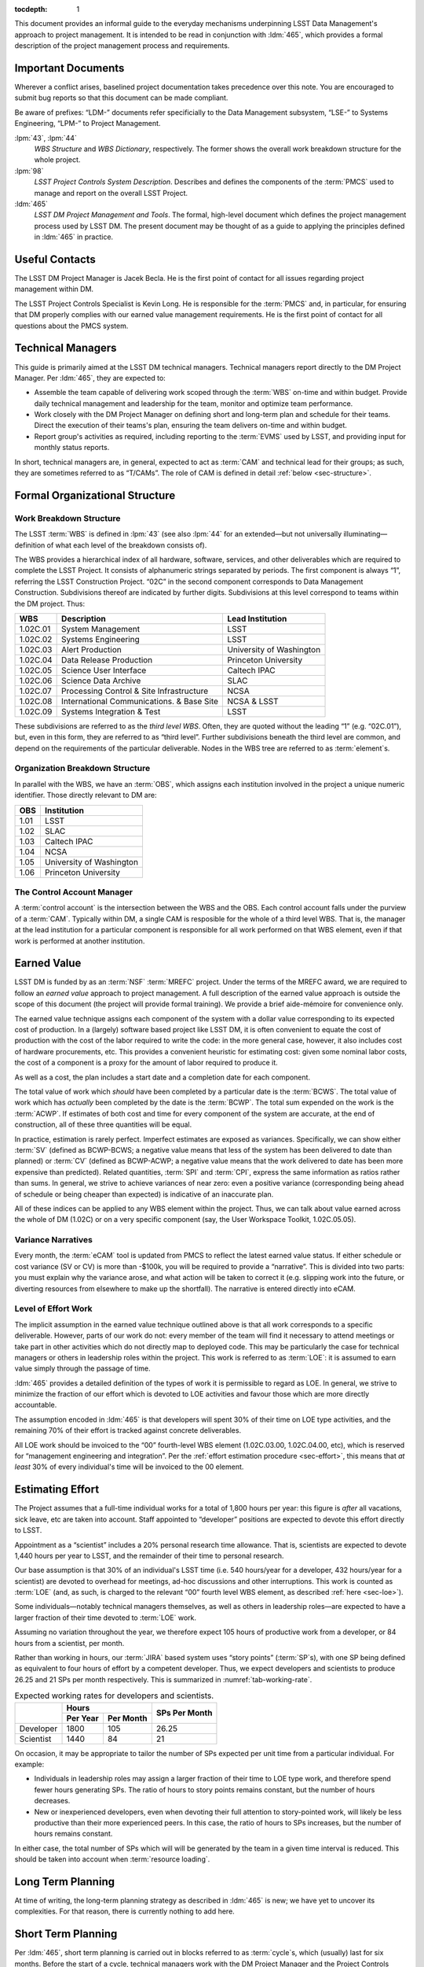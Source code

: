 .. vim: ts=3:sts=3

:tocdepth: 1

This document provides an informal guide to the everyday mechanisms
underpinning LSST Data Management's approach to project management. It is
intended to be read in conjunction with :ldm:`465`, which provides a formal
description of the project management process and requirements.

Important Documents
===================

Wherever a conflict arises, baselined project documentation takes precedence
over this note. You are encouraged to submit bug reports so that this document
can be made compliant.

Be aware of prefixes: “LDM-” documents refer specificially to the Data
Management subsystem, “LSE-” to Systems Engineering, “LPM-” to Project
Management.

:lpm:`43`, :lpm:`44`
   *WBS Structure* and *WBS Dictionary*, respectively. The former shows the
   overall work breakdown structure for the whole project.

:lpm:`98`
   *LSST Project Controls System Description*. Describes and defines the
   components of the :term:`PMCS` used to manage and report on the overall
   LSST Project.

:ldm:`465`
   *LSST DM Project Management and Tools*. The formal, high-level document
   which defines the project management process used by LSST DM. The present
   document may be thought of as a guide to applying the principles defined
   in :ldm:`465` in practice.

.. _sec-contacts:

Useful Contacts
===============

The LSST DM Project Manager is Jacek Becla. He is the first point of contact
for all issues regarding project management within DM.

The LSST Project Controls Specialist is Kevin Long. He is responsible for the
:term:`PMCS` and, in particular, for ensuring that DM properly complies with
our earned value management requirements. He is the first point of contact for
all questions about the PMCS system.

Technical Managers
==================

This guide is primarily aimed at the LSST DM technical managers. Technical
managers report directly to the DM Project Manager. Per :ldm:`465`, they are
expected to:

- Assemble the team capable of delivering work scoped through the :term:`WBS`
  on-time and within budget. Provide daily technical management and leadership
  for the team, monitor and optimize team performance.

- Work closely with the DM Project Manager on defining short and long-term
  plan and schedule for their teams. Direct the execution of their teams's
  plan, ensuring the team delivers on-time and within budget.

- Report group's activities as required, including reporting to the
  :term:`EVMS` used by LSST, and providing input for monthly status reports.

In short, technical managers are, in general, expected to act as :term:`CAM`
and technical lead for their groups; as such, they are sometimes referred to
as “T/CAMs”. The role of CAM is defined in detail :ref:`below
<sec-structure>`.

.. _sec-structure:

Formal Organizational Structure
===============================

.. _sec-wbs:

Work Breakdown Structure
------------------------

The LSST :term:`WBS` is defined in :lpm:`43` (see also :lpm:`44` for an
extended—but not universally illuminating—definition of what each level of the
breakdown consists of).

The WBS provides a hierarchical index of all hardware, software, services, and
other deliverables which are required to complete the LSST Project. It
consists of alphanumeric strings separated by periods. The first component is
always “1”, referring the LSST Construction Project. “02C” in the second
component corresponds to Data Management Construction. Subdivisions thereof
are indicated by further digits. Subdivisions at this level correspond to
teams within the DM project. Thus:

======== ========================================= =======================
WBS      Description                               Lead Institution
======== ========================================= =======================
1.02C.01 System Management                         LSST
1.02C.02 Systems Engineering                       LSST
1.02C.03 Alert Production                          University of Washington
1.02C.04 Data Release Production                   Princeton University
1.02C.05 Science User Interface                    Caltech IPAC
1.02C.06 Science Data Archive                      SLAC
1.02C.07 Processing Control & Site Infrastructure  NCSA
1.02C.08 International Communications. & Base Site NCSA & LSST
1.02C.09 Systems Integration & Test                LSST
======== ========================================= =======================

These subdivisions are referred to as the *third level WBS*. Often, they are
quoted without the leading “1” (e.g. “02C.01”), but, even in this form, they
are referred to as “third level”. Further subdivisions beneath the third level
are common, and depend on the requirements of the particular deliverable.
Nodes in the WBS tree are referred to as :term:`element`\s.

.. _sec-obs:

Organization Breakdown Structure
--------------------------------

In parallel with the WBS, we have an :term:`OBS`, which assigns each
institution involved in the project a unique numeric identifier. Those
directly relevant to DM are:

==== ========================
OBS  Institution
==== ========================
1.01 LSST
1.02 SLAC
1.03 Caltech IPAC
1.04 NCSA
1.05 University of Washington
1.06 Princeton University
==== ========================

The Control Account Manager
---------------------------

A :term:`control account` is the intersection between the WBS and the OBS.
Each control account falls under the purview of a :term:`CAM`. Typically
within DM, a single CAM is resposible for the whole of a third level WBS. That
is, the manager at the lead institution for a particular component is
responsible for all work performed on that WBS element, even if that work is
performed at another institution.

.. _sec-evms:

Earned Value
============

LSST DM is funded by as an :term:`NSF` :term:`MREFC` project. Under the terms
of the MREFC award, we are required to follow an *earned value* approach to
project management. A full description of the earned value approach is outside
the scope of this document (the project will provide formal training). We
provide a brief aide-mémoire for convenience only.

The earned value technique assigns each component of the system with a dollar
value corresponding to its expected cost of production. In a (largely)
software based project like LSST DM, it is often convenient to equate the cost
of production with the cost of the labor required to write the code: in the
more general case, however, it also includes cost of hardware procurements,
etc. This provides a convenient heuristic for estimating cost: given some
nominal labor costs, the cost of a component is a proxy for the amount of
labor required to produce it.

As well as a cost, the plan includes a start date and a completion date
for each component.

The total value of work which *should* have been completed by a particular
date is the :term:`BCWS`. The total value of work which has *actually* been
completed by the date is the :term:`BCWP`. The total sum expended on the work
is the :term:`ACWP`. If estimates of both cost and time for every component
of the system are accurate, at the end of construction, all of these three
quantities will be equal.

In practice, estimation is rarely perfect. Imperfect estimates are exposed as
variances. Specifically, we can show either :term:`SV` (defined as BCWP-BCWS;
a negative value means that less of the system has been delivered to date than
planned) or :term:`CV` (defined as BCWP-ACWP; a negative value means that the
work delivered to date has been more expensive than predicted). Related
quantities, :term:`SPI` and :term:`CPI`, express the same information as
ratios rather than sums. In general, we strive to achieve variances of near
zero: even a positive variance (corresponding being ahead of schedule or being
cheaper than expected) is indicative of an inaccurate plan.

All of these indices can be applied to any WBS element within the project.
Thus, we can talk about value earned across the whole of DM (1.02C) or on a
very specific component (say, the User Workspace Toolkit, 1.02C.05.05).

.. _sec-variance-narrative:

Variance Narratives
-------------------

Every month, the :term:`eCAM` tool is updated from PMCS to reflect the latest
earned value status. If either schedule or cost variance (SV or CV) is more
than -$100k, you will be required to provide a “narrative”. This is divided
into two parts: you must explain why the variance arose, and what action will
be taken to correct it (e.g. slipping work into the future, or diverting
resources from elsewhere to make up the shortfall). The narrative is entered
directly into eCAM.

.. todo:: Confirm exact thresholds with Kevin.

.. _sec-loe:

Level of Effort Work
--------------------

The implicit assumption in the earned value technique outlined above is that
all work corresponds to a specific deliverable. However, parts of our work do
not: every member of the team will find it necessary to attend meetings or
take part in other activities which do not directly map to deployed code. This
may be particularly the case for technical managers or others in leadership
roles within the project. This work is referred to as :term:`LOE`: it is
assumed to earn value simply through the passage of time.

:ldm:`465` provides a detailed definition of the types of work it is
permissible to regard as LOE. In general, we strive to minimize the fraction
of our effort which is devoted to LOE activities and favour those which are
more directly accountable.

The assumption encoded in :ldm:`465` is that developers will spent 30% of
their time on LOE type activities, and the remaining 70% of their effort is
tracked against concrete deliverables.

All LOE work should be invoiced to the “00” fourth-level WBS element
(1.02C.03.00, 1.02C.04.00, etc), which is reserved for “management engineering
and integration”. Per the :ref:`effort estimation procedure <sec-effort>`,
this means that *at least* 30% of every individual's time will be invoiced to
the 00 element.

.. _sec-effort:

Estimating Effort
=================

The Project assumes that a full-time individual works for a total of 1,800
hours per year: this figure is *after* all vacations, sick leave, etc are
taken into account.  Staff appointed to “developer” positions are expected to
devote this effort directly to LSST.

Appointment as a “scientist” includes a 20% personal research time allowance.
That is, scientists are expected to devote 1,440 hours per year to LSST, and
the remainder of their time to personal research.

Our base assumption is that 30% of an individual's LSST time (i.e. 540
hours/year for a developer, 432 hours/year for a scientist) are devoted to
overhead for meetings, ad-hoc discussions and other interruptions. This work
is counted as :term:`LOE` (and, as such, is charged to the relevant “00”
fourth level WBS element, as described :ref:`here <sec-loe>`).

Some individuals—notably technical managers themselves, as well as others in
leadership roles—are expected to have a larger fraction of their time devoted
to :term:`LOE` work.

Assuming no variation throughout the year, we therefore expect 105 hours of
productive work from a developer, or 84 hours from a scientist, per month.

Rather than working in hours, our :term:`JIRA` based system uses “story
points” (:term:`SP`\s), with one SP being defined as equivalent to four hours
of effort by a competent developer. Thus, we expect developers and scientists
to produce 26.25 and 21 SPs per month respectively. This is summarized in
:numref:`tab-working-rate`.

.. _tab-working-rate:

.. table:: Expected working rates for developers and scientists.

   +-----------+----------------------+---------------+
   |           | Hours                | SPs Per Month |
   +           +----------+-----------+               |
   |           | Per Year | Per Month |               |
   +===========+==========+===========+===============+
   | Developer | 1800     | 105       | 26.25         |
   +-----------+----------+-----------+---------------+
   | Scientist | 1440     | 84        | 21            |
   +-----------+----------+-----------+---------------+

On occasion, it may be appropriate to tailor the number of SPs expected per
unit time from a particular individual. For example:

- Individuals in leadership roles may assign a larger fraction of their time
  to LOE type work, and therefore spend fewer hours generating SPs.  The ratio
  of hours to story points remains constant, but the number of hours
  decreases.
- New or inexperienced developers, even when devoting their full attention to
  story-pointed work, will likely be less productive than their more
  experienced peers. In this case, the ratio of hours to SPs increases, but
  the number of hours remains constant.

In either case, the total number of SPs which will will be generated by the
team in a given time interval is reduced. This should be taken into account
when :term:`resource loading`.

.. _sec-long-term-plan:

Long Term Planning
==================

At time of writing, the long-term planning strategy as described in :ldm:`465`
is new; we have yet to uncover its complexities. For that reason, there is
currently nothing to add here.

.. todo:: Brief mention of the DMBP project.

   But since it doesn't exist yet, there's only so much that can be said.

   Also: how are planning packages flowed down into a schedule and into work
   packages? See e-mail correspondence with Kevin.

.. _sec-cycle-plan:

Short Term Planning
===================

Per :ldm:`465`, short term planning is carried out in blocks referred to as
:term:`cycle`\s, which (usually) last for six months. Before the start of a
cycle, technical managers work with the DM Project Manager and the Project
Controls Specialist to ensure their plan for the cycle is well defined in both
:term:`JIRA` and :term:`PMCS`.

Defining The Plan
-----------------

Scoping Work
^^^^^^^^^^^^

The first essential step of developing the short term plan is to produce an
outline of the programme of work to be executed. In general, this should flow
directly from the :ref:`long term plan <sec-long-term-plan>`, ensuring that
the expected planning packages are being worked on and milestones being hit.
Obviously, ensure that the programme of work being developed is achievable by
your team in the time available: ultimately, you will want to compare the
:ref:`number of SPs your team is able to deliver <sec-effort>` with the sum of
the SPs in the :ref:`epics <sec-planning-epics>` you have scheduled, while
also considering the skills and availability of your team. It is better to
under-commit and over-deliver than vice-versa, but, ideally, aim to estimate
accurately.

.. _sec-planning-epics:

Defining Epics
^^^^^^^^^^^^^^

As described in LDM-465, the plan for a six month cycle fundamentally consists
of a set of resource loaded :term:`epic`\s defined in JIRA. Each epic loaded
into the plan must have:

- A concrete, well defined deliverable *or* be clearly described as a “bucket”;
- The ``cycle`` field set to the appropriate cycle;
- The ``WBS`` field set to the appropriate WBS *leaf* element.
- The ``Story Points`` field set to a (non-zero!) estimate of the effort
  required to complete the epic in terms of :term:`SP`\s (see :ref:`above
  <sec-effort>`).

Be aware that:

- An epic may only be assigned to a single cycle. It is not possible to define
  an epic that crosses the cycle boundary (see :ref:`sec-cycle-close` for the
  procedure when an epic is not complete by the end of the cycle).
- An epic may only be assigned to a single WBS leaf element. It is not
  possible to define epics that cover multiple WBS elements. See
  :ref:`sec-cross-team` for information on scheduling work which requires
  resources from multiple elements.
- Although :ref:`LOE work should be charged to the 00 fourth-level element
  <sec-loe>`, this does not imply that other work cannot be charged here.
  Indeed, where possible management activities *should* be scheduled as epics
  with concrete deliverables in this element rather than being handled as LOE.
- The epic should be at an appropriate level of granularity. While short epics
  (a few SPs) may be suitable for some activities, in general epics will
  describe a few months of developer-time. Epics allocated multiple hundreds
  of story points are likely too broad to be accurately estimated.

The :ref:`Project Controls Specialist <sec-contacts>` will automatically pull
information from JIRA to populate :term:`PMCS` with the plan.

.. note::

   Epics which do not satisfy the above criteria may be defined in JIRA. These
   will not be pulled into PMCS, will not form part of the scheduled plan, and
   will not earn value. However, they may still be useful for organizing other
   work, sketching plans for future cycles, etc: please feel free to define
   them.

In order to fully describe the plan to PMCS, epics require information that is
not captured in JIRA. Specifically, it is necessary to define:

- Start and end dates for the epic;
- Staff assignments.

.. note::

   Although it is possible—indeed, encouraged—to set the ``assignee`` field in
   JIRA to the individual who is expected to carry out the bulk of the work in
   an epic, this does not provide sufficient granularity for those cases when
   more than one person will be contributing.

This information is most conveniently captured in per-team spreadsheets which
are supplied to the Project Controls Specialist before the start of the
cycle. Spreadsheets describing previous cycles are stored in `Google Drive`_:
a convenient way to get started would be to use one of those as a template.

The spreadsheets used capture epic start and end dates at monthly granularity.
This can lead to a :ref:`variance <sec-evms>` when monthly results are
tabulated (it builds in the assumption that epics start at the beginning of
a month, so even an intentional start mid-month will look like a deviation
from the schedule). In practice, this variance is likely to be small, and
should average out by the end of the cycle, when all epics should be closed on
schedule. However, if this becomes a problem, it is possible to fine-tune
dates by directly consulting with the Project Controls Specialist.

.. note::

   When loading epics at the start of a cycle, it is not necessary that they
   be fully :ref:`loaded with stories <sec-defining-stories>`: these can be
   defined during the cycle. You do, of course, need to have thought through
   the contents of the epic in enough detail to provide an overall SP
   estimate, though.

.. _Google Drive: https://drive.google.com/drive/u/0/folders/0BxgFbTQURmr6TmxXSm5Dc1JJWk0

.. _sec-bucket:

Bucket epics
^^^^^^^^^^^^

Some work is “emergent”: we can predict in advance that it will be necessary,
but we cannot predict exactly what form it will take. The typical example of
this is fixing bugs: we can reasonably assume that bugs will be discovered in
the codebase and will need to be addressed, but we cannot predict in advance
what those bugs will be.

This can be included in the schedule by defining a “bucket” epic in which
stories can be created when necessary during the course of a cycle. Make clear
in the description of the epic that this is its intended purpose: every epic
should either have a concrete deliverable or be a bucket.

Bucket epics have some similarities with :term:`LOE` work. As such, we
acknowledge that they are necessary, but seek to minimize the fraction of our
resources assigned to them. If more than a relatively small fraction of the
work for a cycle is assigned to bucket epics, please consider whether this is
really necessary and appropriate.

.. _sec-sps-to-bcws:

Mapping SPs to BCWS
^^^^^^^^^^^^^^^^^^^

.. caution:: I think this is correct, but please check.

As discussed above, the amount of work to be performed is :ref:`estimated in
terms of SPs <sec-effort>`, while the :ref:`earned value <sec-evms>` system
accounts for work in terms of budgeted cost (:term:`BCWS`). In order to
estimate the value earned by completing an epic, it is necessary to map from
one to the other.

The outline of the calculation here is straightforward: SPs map to developer
hours. Given the :ref:`staff assignment <sec-planning-epics>` for the epic,
the number of hours scheduled per developer can be calculated.

The planning process is deliberately designed to avoid exposing individual
salaries to the wider project. Therefore, we do not simply multiply the
developer hours by a known cost of that developer. Rather, all staff are
assigned to one of a small number of grades (scientist, senior scientst,
developer, senior developer), each of which is assigned a nominal cost level.
This nominal cost does not correspond to a particular individual, but is a
broadly defined expectation.

Therefore, we calculate the number of hours of each staffing grade being
assigned to the epic, multiply that by the cost per hour of that grade, and
that provides the cost of the work scheduled.

.. _sec-cross-team:

Cross Team Work
^^^^^^^^^^^^^^^

Planning epics are always assigned to a particular WBS leaf element: they do
not span elements or teams. It is therefore impossible to schedule a single
epic which covers cross-team work. There are two ways to approach this
problem:

- The technical managers for both teams to be involved in the work schedule
  epics separately, within their own WBS structure. They are responsible for
  agreeing start and end dates, deliverables and resourcing between
  themselves. From the point of view of the :term:`PMCS`, these epics are
  independent pieces of work which happen to be coincident.
- With agreement between technical managers, an individual may be detached
  from one team and explicitly work for another team for some defined period.
  One technical manager is therefore responsible for defining and scheduling
  their work. Their “home” manager will charge :ref:`actuals <sec-actuals>`
  against the WBS supplied by the maanger manager of the receiving team.

Regardless of the approach taken, technical managers should be especially
careful to ensure that cross-team work is well defined. Usually, it is
convenient for a single manager to take ultimate responsibility for ensuring
that it is successfully delivered.

.. _sec-cycle-change:

Revising the Plan
-----------------

During the cycle, it is possible that changing circumstances will cause
reality not to exactly match with the plan. This will ultimately cause a
:ref:`variance <sec-evms>`, which should be avoid and which—if it becomes
significant enough—will require a narrative.

After the plan for the cycle has been entered into JIRA, it is under change
control: it can only be altered through a :term:`LCR` approved by the
:term:`CCB`. In order to reschedule (or remove entirely from the cycle) an
epic which has not yet started, the technical manager should work with the
:ref:`Project Controls Specialist <sec-contacts>` to prepare and submit an
appropriate LCR to the monthly CCB meeting.

Note that it is *not possible* to alter history by means of an LCR. That is,
if the scheduled start date of an epic is already in the past, it is not
possible to move it into the future using a change request. In this case,
there is no option but to carry the variance related to the late start of the
epic into the future, to describe that with :ref:`narratives
<sec-variance-narrative>` where necessary, and to attempt to address the
variance as soon as is possible.

Based on the above, it is clear that technical managers should closely track
performance relative to the plan throughout the cycle, and proactively file
change requests to avoid running variances wherever possible.

.. _sec-cycle-close:

Closing the Cycle
-----------------

Assuming everything has gone to plan, by the end of a cycle all epics should
be marked as “done”. When an epic is marked as done, it is equivalent to
having delivered the required functionality. The total cost of that
functionality—the :term:`BCWS`, calculated as per :ref:`sec-sps-to-bcws`\—is
now claimed as value earned.

Epics which are in progress at the end of the cycle cannot be closed until
they have been completed. These epics will spill over into the subsequent
cycle. It is *not* appropriate to close an in-progress epic with a concrete
deliverable until that deliverable has been achieved: instead, a variance will
be shown until the epic can be closed. Obviously, this will impact the labor
available for other activities in the next cycle. (This does not apply to
:ref:`bucket epics <sec-bucket>`, which are, by their nature,
:term:`timebox`\ed within the cycle).

Similar logic applies to epics which *have not been started*: if the planned
start date is in the past, they :ref:`can no longer be rescheduled
<sec-cycle-change>` by means of an :term:`LCR`. They must be completed at the
earliest possible opportunity; you will show a variance until this has been
done.

Execution
=========

.. caution::

   The description below focuses on a sprint-based monthly cadence. I *think*,
   based on :ldm:`465`, that this is globally applicable. However, I'm not
   sure if some teams (NCSA, SQuaRE?) don't sprint, and I'm not sure what
   subtleties are introduced by Kanban rather than Scrum. Please check!

.. caution::

   The :ldm:`465` draft mentions various concepts that aren't currently
   standard practice (reports during all hands standups, a central DM board,
   scripts for monitoring the status of JIRA, etc). This document aims to be
   descriptive rather than normative, so these are not discussed here. After a
   fleshed-out policy has been developed, we can add them.

Having :ref:`thus <sec-cycle-plan>` defined the plan for a cycle, we execute
it by means of a series of month-long sprints. In this section, we detail the
procedures teams are expected to follow during the cycle.

.. _sec-defining-stories:

Defining Stories
----------------

:ref:`Epics have already been defined <sec-planning-epics>` as part of the
cycle plan. However, the epic is not at an appropriate level for scheduling
day-to-day work. Rather, each epic is broken down into a series of
self-contained “stories”. A :term:`story` describes a planned activity worth
between a small fraction of a :term:`SP` and several SPs (more than about 10 is
likely an indication that the story has not been sufficiently refined). It
must be possible to schedule a story within a single sprint, so no story
should ever be allocated more than 26 SPs.

The process for breaking epics down into stories is not mandated. In some
circumstances, it may be appropriate for the technical manager to provide a
breakdown; in others, they may request input from the developer who is
actually going to be doing the work, or even hold a brainstorming session
involving the wider team. This is a management decision.

It is not required to break all epics down into stories before the cycle
begins: it may be more appropriate to first schedule a few exploratory stories
and use them to inform the development of the rest of the epic. However, it is
required that all stories which will be :ref:`worked in an upcoming sprint
<sec-sprinting>` are defined before the sprint starts.

Note that there is no relationship enforced between the SP total estimated for
the epic and the sum of the SPs of its consituent stories. It is therefore
possible to over- or under-load an epic. This will have obvious ramifications
for the schedule. See :ref:`sec-earning-value` for its impact on earned value.

.. _sec-sprinting:

Sprinting
---------

.. todo::

   Do we actually require that a sprint be one month long? Why?

Each team organizes its work around month-long periods called
:term:`sprint`\s. A sprint comprises a defined collection of stories which
will be addressed over the course of the month. These stories are not
necessarily (indeed, not generally) all drawn from the same epic: rather,
while epics divide the cycle along logical grounds, sprints divide it along
the time axes.

Broadly, executing a sprint falls into three stages:

#. Preparation.

   The team assigns the work that will be addressed during the sprint by
   choosing from the :ref:`pre-defined stories <sec-defining-stories>`. Each
   team member should be assigned a plausible amount of work, based on the
   per-story SP estimates and the likely working rate of the developer (see
   :ref:`sec-effort`).

   The process by which work is assigned to team members is a local management
   decision: the orthodox approach is to call a team-wide meeting and discuss
   it, but other approaches are possible (one-to-one interactions between
   developers and technical manager, managerial fiat, etc).

   Do not overload developers! The sprint should describe a plausible amount
   of work for the time available.

#. Execution.

   Daily management during the sprint is a local decision. Suggested best
   practice includes holding regular “standup” meetings, at which developers
   discuss their current activities and try to resolve “blockers” which are
   preventing them from making progress.

   Stories should be executed following the instructions in the `Developer
   Guide`_ as regards workflow, coding standards, review requirements, and so
   on. It is important to ensure that completed stories are marked as “done”:
   experience suggests that this can easily be forgotten as developers rush on
   to the next challenge, but it is required to enable us to properly
   :ref:`track earned value <sec-earning-value>`.

   Avoid adding more stories to a sprint in progress unless it is unavoidable
   (for example, the story describes a critical bug that must be addressed
   before proceeding).

#. Review.

   At the end of the sprint, step back and consider what has been achieved.
   What worked well? What did not? How can these problems be avoided for next
   time? Was your estimate of the amount of work that could be finished in the
   sprint accurate? If not, how can it be improved in future? Refer to the
   `burn-down chart`_ for the sprint, and, if it diverged from the ideal,
   understand why.

   Again, the form the review takes is a local management decision: it may
   involve all team members, or just a few.

We use :term:`JIRA`\'s `Agile`_ capabilities to manage our sprints. Each
technical manager is responsible for defining and maintaining their own agile
board. The board may be configured for either `Scrum`_ or `Kanban`_ style work
as appropriate: the former is suitable for planned development activities
(e.g. Science Pipelines development); the latter for servicing user requests
(e.g. providing developer support).

.. _Developer Guide: http://developer.lsst.io/
.. _burn-down chart: https://en.wikipedia.org/wiki/Burn_down_chart
.. _Agile: https://www.atlassian.com/software/jira/agile
.. _Scrum: https://en.wikipedia.org/wiki/Scrum_(software_development)
.. _Kanban: https://en.wikipedia.org/wiki/Kanban_(development)

.. _sec-bugs:

Handling Bugs & Emergent Work
-----------------------------

Receiving Bug Reports
^^^^^^^^^^^^^^^^^^^^^

Members of the project who have access to JIRA may report bugs or make feature
requests directly using JIRA. As discussed under :ref:`sec-jira-maintenance`,
technical managers should regularly monitor JIRA for relevant tickets and
ensure they are handled appropriately.

Our code repositories are exposed to the world in general through `GitHub`_.
Each repository on GitHub has a bug tracker associated with it. Members of the
public may report issues or make requests on the GitHub trackers. Per the
`Developer Workflow`_, all new work must be associated with a JIRA ticket
number before it can be committed to the repository. It is therefore the
responsibility of technical managers to file a JIRA ticket corresponding to
the GitHub ticket, to keep them synchronized with relevant information, and to
ensure that the GitHub ticket is closed with the the issue is resolved in
JIRA.

The GitHub issue trackers are, in some sense, not a core part of our workflow,
but they are fundamental to community expectations of how they can interact
with the project. Ensure that issues reported on GitHub are serviced promptly.

In some cases, the technical manager responsible for a given repository is
obvious, and they can be expected to take the lead on handling tickets.
Often, this is not the case: repositories regularly span team boundaries.
Work together to ensure that all tickets are handled.

.. _GitHub: https://github.com/lsst/
.. _Developer Workflow: https://developer.lsst.io/processes/workflow.html

Issue Types
^^^^^^^^^^^

We have previously referred to day-to-day work being described by means of
stories. However, JIRA provides us with two additional issue types: “bug” and
“improvement”. Per :jira:`RFC-43`, the semantics of the various issue types
are:

- A story is the result of breaking down an epic into workable units;
- A bug describes a fault or error in code which has already been accepted to
  master;
- An improvement describes a feature request or enhancement which has not
  been derived by breaking down the long term plan (i.e., it is an ad-hoc
  developer or user request).

The three issue types are functionally equivalent: these semantic distinctions
are for convenience only, and are not rigorously enforced.

In particular, note that all issue types are equivalent in terms of the data
which is loaded to :term:`PMCS`: it makes no distinction between them. Marking
a bug or improvement as done has exactly the same impact on the global earned
value state as would completing an equivalent story.

Scheduling
^^^^^^^^^^

In some cases, a ticket may describe emergent work which must be immediately
by adding it to a :ref:`bucket epic <sec-bucket>`. In other cases, it can be
deferred to a later cycle, or, after appropriate discussion, may be regarded
as inappropriate (and can be tagged as Invalid or Won't Fix). This is a
management decision. When closing a ticket as inappropriate, please take a
moment to describe why—the individual who reported it will appreciate an
explanation of why it has been rejected, and it will serve as a useful
reference the next time somebody suggests the same thing!

A special case of inappropriate tickets are those that duplicate work which
has already been described elsewhere. Please close these as Invalid, and add a
JIRA link of type "duplicates" to the original ticket.

Relationship to Earned Value
^^^^^^^^^^^^^^^^^^^^^^^^^^^^

We adopt the position that bugs are a natural part of the software lifecycle,
and hence addressing them at an appropriate level earns value in the same way
as new software development. That is, SPs earned by working on bugs and
completing bucket epics contribute to earned value in the same way as other
work.

However, bugs do serve as an bellwether for software quality issues. It would
obviously be inappropriate—and a severe source of schedule risk—for the value
earned from addressing bugs in existing software to dominate the productivity
of the team at the expense of new development. We expect that no more than
around 30% of schedulable developer time will be dedicated addressing bugs:
any more than this must be carefully justified.

.. _sec-earning-value:

Earning Value
-------------

.. todo::

   How is value accured as epics are worked?

   Do Invalid and Won't Fix issues count for nothing? Suggestion from the old
   T/CAM guide is "We leave them as story points in Primavera, but we zero out
   the EV weight in PMCS so they don't count towards progress measurements".

   Waiting for input on the above from Kevin.

.. _sec-jira-maintenance:

JIRA Maintenance
----------------

At any time, new tickets may be added to JIRA by team members. Please remind
your team of the best practice in this respect (:jira:`RFC-147`). It is the
responsibility of technical managers to ensure that new tickets are handled
appropriately, updating the schedule to include them where necessary. It is
required that the ``Team`` field be set to the appropriate team
(:jira:`RFC-145`). Please regularly monitor JIRA for incomplete tickets and
update them appropriately. Where tickets describe bugs or other urgent
emergent work which cannot be deferred, refer to :ref:`sec-bugs`.

Coordination Standup
--------------------

.. attention::

   I've not included the meeting URL here, since the tech note will be
   publicly available.

The technical managers meet with the :ref:`Project Manager <sec-contacts>` and
interested others (it is not a closed meeting) twice every week. This is a
forum to discuss general project management issues, but, in particular, to
resolve issues which cut across team boundaries and are relevant for the
ongoing sprint.

Meetings take place using `Google Hangouts`_ at a pre-arranged URL. Meetings
take place at 11:00 (11am) Project (Pacific) Time on Tuesdays and Fridays.

.. _Google Hangouts: https://hangouts.google.com/

.. _sec-actuals:

Reporting Actuals
=================

In order to comply with the :ref:`earned value management system <sec-evms>`,
it is necessary to track the actual cost of work being performed (the
“actuals”) in each leaf element of the WBS. That is, whenever an invoice is
issue from a subcontracting institution to AURA, it must be broken down into
dollar charges against individual WBS elements.

Some institutions rigorously track how staff are spending their time (e.g. by
filling in timesheets), and may directly make that information available to
AURA as part of the invoicing process. In this case, the technical manager
need take no further action.

Other institutions do not rigorously check staff activity and/or do not supply
this information to AURA when invoicing. In this case, the technical manager
is responsible for breaking down the invoice by WBS and forwarding that to the
relevant AURA contracts officer (check with the :ref:`project manager
<sec-contacts>` if you are unsure who that is).

A typical invoice breakout should be supplied in a spreadsheet similar to that
shown in :numref:`tab-invoice`.

.. _tab-invoice:

.. table:: Example invoice breakout.

   +--------------------------+-----------+------------+-------------+------------+-----------+---------+-----------+-----------+-----------+------------+
   | Invoice Voucher          | Salary    | Fringe xx% | Materials & |  F & A yy% | Total     | WBS     | 02C.0N.00 | 02C.0N.01 | 02C.0N.02 | TOTAL      |
   |                          |           |            | Services    |            |           |         |           |           |           |            |
   +==========================+===========+============+=============+============+===========+=========+===========+===========+===========+============+
   | Invoice Date YYYY-MM-DD  |           |            |             |            |           | ACCOUNT | KLM20N00A | KLM20N01A | KLM20N02A |            |
   +--------------------------+-----------+------------+-------------+------------+-----------+---------+-----------+-----------+-----------+------------+
   | Invoice Period           | $ABCDE.FG |  $HIJKL.MN |   $OPQRS.TU |  $VWXYZ.AB | $CDEFG.HI | AMOUNT  | $12345.67 | $89012.34 | $56789.01 | $158147.02 |
   | YYYY-MM-DD -- YYYY-MM-DD |           |            |             |            |           |         |           |           |           |            |
   +--------------------------+-----------+------------+-------------+------------+-----------+---------+-----------+-----------+-----------+------------+

Note that when reporting actuals at this level it is not required to provide a
mapping from dollar values to individuals who did the work. However, it is
important to note that, should the Project be audited in the future, it is
perfectly possible that they will wish to examine such a mapping. You should
therefore keep records which will enable you to provide it upon request.

Note that when loading the plan at the start of a cycle (as described
:ref:`here <sec-cycle-plan>`), you are expected to provide the names of the
individuals who will be carrying out the work. It is not, in general,
appropriate to charge for labor from individuals who have not been named in
this way, even if the total sum comes in below the budgeted amount specified
in your contract. In some special cases (e.g. temporary work carried out by
summer students) it may be possible to make an exception: please discuss this
with the :ref:`project manager <sec-contacts>` on a case-by-case basis.

Monthly Narratives
==================

.. todo:: Add text, link to Google Docs.

Staff Onboarding
================

.. todo:: Note LSST onboarding page, also update Jacek's spreadsheet.

Glossary
========

.. glossary::
   :sorted:

   ACWP
      Actual Cost of Work Performed (often referred to as “actuals”).

   BCWP
      Budgeted Cost of Work Performed.

   BCWS
      Budgeted Cost of Work Scheduled.

   Budgeted units
      Hours.

      .. todo::

         Total working hours, or applied to story points? Check!

   CAM
      Control Account Manager. A CAM is responsible for the scope, schedule
      and budget for one or more :term:`control account`\s.

   CCB
      Change Control Board. All changes to the baselined plan must be approved
      by the CCB. See :lpm:`19` for details.

   Control Account
      An intersection point between the :term:`WBS` and the :term:`OBS`. For
      example, work performed at IPAC (1.03) on the Science User Interface
      (1.02C.05) is managed by a single control account.

   CPI
       Cost Performance Index. Defined as :term:`BCWP`\/:term:`ACWP`.

   CV
      Cost Variance. Defined as :term:`BCWP`\-:term:`ACWP`.

   Cycle
      The time period over which detailed, short-term plans are defined and
      executed. Normally, cycles run for six months, and culminate in a new
      release of the LSST Software Stack, however this need not always be the
      case.

   eCAM
      The `eCAM Notebook`_, a tool which reports information from the
      :term:`PMCS`. It provides a convenient view of the current status of the
      project in terms of :term:`EVMS`.

   Element
      A node in the hierarchical project :term:`WBS`.

   Epic
      A self contained work with a concrete deliverable which my be scheduled
      to take place with a single :term:`cycle` and :term:`WBS`
      :term:`element`.

   EVMS
      Earned Value Management System. See the brief description :ref:`above
      <sec-evms>`, or refer to formal training.

   JIRA
      Issue and project tracking software produced by `Atlassian`_. `LSST's
      JIRA`_ is a core interface between technical managers, their teams, and
      the :term:`PMCS`.

   LCR
      LSST Change Request. It is necessary to submit a change request to alter
      any “baselined” aspect of the project. This includes, for example,
      altering change controlled plans, or epics that have been loaded to PMCS.

   LOE
      Level of Effort. LOE work is that which does not correspond to a
      specific deliverable. A detailed definition is provided in :ldm:`465`;
      see also the discussion :ref:`above <sec-loe>`.

   MREFC
      Major Research Equipment and Facilities Construction. The terms under
      which LSST's NSF funding has been issued; we are required to strictly
      adhere to these.

   NSF
      National Science Foundation.

   OBS
      Organizational Breakdown Structure; see the definition :ref:`above
      <sec-obs>`.

   PMCS
      Project Management Control System. The PMCS is not a single piece of
      software, but rather an interlocking suite of tools. In general, the CAM
      need not interact with PMCS directly, but only through the eCAM and JIRA
      tools: it is safe to treat PMCS as a “black box”. Occasionally,
      individual PMCS components such as Primavera or Deltek Cobra escape this
      abstraction and appear in documentation.

   Resource Loading
      Assigning particular resources (in software development, almost always
      staffing) to particular tasks. A “resource loaded plan” provides a
      mapping of resources to the plan throughout execution.

   SP
      Story Point. Used to estimate the duration of tasks in JIRA. One SP is
      equivalent to 4 hours of uninterrupted effort by a competent developer.

   SPI
       Schedule Performance Index. Defined as :term:`BCWP`\/:term:`BCWS`.

   Sprint
      A month-long period of work for a particular team.

   Story
      A JIRA issue type describing a scheduled, self-contained task worked as
      part of an epic. Typically, stories are appropriate for work worth
      between a fraction of a :term:`SP` and 10 SPs; beyond that, the work is
      insufficiently fine-grained to schedule as a story. While fractional SPs
      are fine, all stories involve work, so the SP total of an in progress or
      completed story should not be 0.

   SV
      Schedule Variance. Defined as :term:`BCWP`\-:term:`BCWS`.

   Timebox
      A limited time period assigned to a piece of work or other activity.
      Useful in scheduling work which is not otherwise easily limited in
      scope, for example research projects or servicing user requests.

   WBS
      Work Breakdown Structure; see the discussion :ref:`above <sec-wbs>`.

.. _eCAM Notebook: https://msweb.lsstcorp.org/eCAM/
.. _Atlassian: http://www.atlassian.com/
.. _LSST's JIRA: https://jira.lsstcorp.org/
